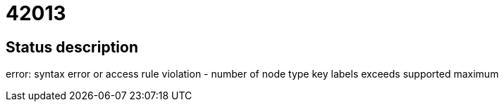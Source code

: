 = 42013

== Status description
error: syntax error or access rule violation - number of node type key labels exceeds supported maximum
